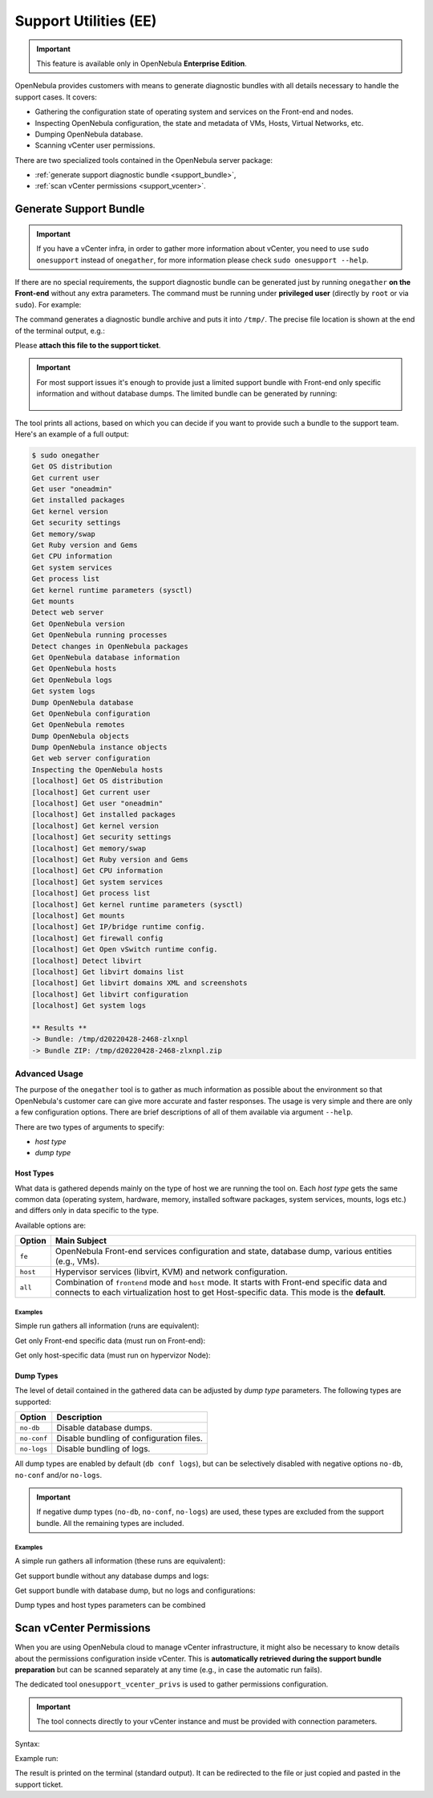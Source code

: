 .. _support:

================================================================================
Support Utilities (EE)
================================================================================

.. important::

   This feature is available only in OpenNebula **Enterprise Edition**.

OpenNebula provides customers with means to generate diagnostic bundles with all details necessary to handle the support cases. It covers:

- Gathering the configuration state of operating system and services on the Front-end and nodes.
- Inspecting OpenNebula configuration, the state and metadata of VMs, Hosts, Virtual Networks, etc.
- Dumping OpenNebula database.
- Scanning vCenter user permissions.

There are two specialized tools contained in the OpenNebula server package:

- :ref:`generate support diagnostic bundle <support_bundle>`,
- :ref:`scan vCenter permissions <support_vcenter>`.

.. _support_bundle:

Generate Support Bundle
================================================================================

.. important:: If you have a vCenter infra, in order to gather more information about vCenter, you need to use ``sudo onesupport`` instead of ``onegather``, for more information please check ``sudo onesupport --help``.

If there are no special requirements, the support diagnostic bundle can be generated just by running ``onegather`` **on the Front-end** without any extra parameters. The command must be running under **privileged user** (directly by ``root`` or via ``sudo``). For example:

.. prompt:: bash $ auto

    $ sudo onegather

The command generates a diagnostic bundle archive and puts it into ``/tmp/``. The precise file location is shown at the end of the terminal output, e.g.:

.. prompt:: bash # auto

    Bundle ZIP: /tmp/d20220429-22314-1382f6c.zip

Please **attach this file to the support ticket**.

.. important::

   For most support issues it's enough to provide just a limited support bundle with Front-end only specific information and without database dumps. The limited bundle can be generated by running:

    .. prompt:: bash $ auto

        $ sudo onegather --group fe --no-db

The tool prints all actions, based on which you can decide if you want to provide such a bundle to the support team. Here's an example of a full output:

.. code-block:: bash

    $ sudo onegather
    Get OS distribution
    Get current user
    Get user "oneadmin"
    Get installed packages
    Get kernel version
    Get security settings
    Get memory/swap
    Get Ruby version and Gems
    Get CPU information
    Get system services
    Get process list
    Get kernel runtime parameters (sysctl)
    Get mounts
    Detect web server
    Get OpenNebula version
    Get OpenNebula running processes
    Detect changes in OpenNebula packages
    Get OpenNebula database information
    Get OpenNebula hosts
    Get OpenNebula logs
    Get system logs
    Dump OpenNebula database
    Get OpenNebula configuration
    Get OpenNebula remotes
    Dump OpenNebula objects
    Dump OpenNebula instance objects
    Get web server configuration
    Inspecting the OpenNebula hosts
    [localhost] Get OS distribution
    [localhost] Get current user
    [localhost] Get user "oneadmin"
    [localhost] Get installed packages
    [localhost] Get kernel version
    [localhost] Get security settings
    [localhost] Get memory/swap
    [localhost] Get Ruby version and Gems
    [localhost] Get CPU information
    [localhost] Get system services
    [localhost] Get process list
    [localhost] Get kernel runtime parameters (sysctl)
    [localhost] Get mounts
    [localhost] Get IP/bridge runtime config.
    [localhost] Get firewall config
    [localhost] Get Open vSwitch runtime config.
    [localhost] Detect libvirt
    [localhost] Get libvirt domains list
    [localhost] Get libvirt domains XML and screenshots
    [localhost] Get libvirt configuration
    [localhost] Get system logs

    ** Results **
    -> Bundle: /tmp/d20220428-2468-zlxnpl
    -> Bundle ZIP: /tmp/d20220428-2468-zlxnpl.zip

Advanced Usage
--------------------------------------------------------------------------------

The purpose of the ``onegather`` tool is to gather as much information as possible about the environment so that OpenNebula's customer care can give more accurate and faster responses. The usage is very simple and there are only a few configuration options. There are brief descriptions of all of them available via argument ``--help``.

.. prompt:: bash $ auto

    $ sudo onegather --help
    Usage: onegather [options]
        -v, --vm=VM                      Get information about specific VM
        -g, --group=GROUP                Group to process
            --no-confg                   Do not get configuration files
            --no-db                      Do not get database
            --no-logs                    Do not get log files

There are two types of arguments to specify:

- *host type*
- *dump type*

Host Types
^^^^^^^^^^^^^^^^^^^^^^^^^^^^^^^^^^^^^^^^^^^^^^^^^^^^^^^^^^^^^^^^^^^^^^^^^^^^^^^^

What data is gathered depends mainly on the type of host we are running the tool on. Each *host type* gets the same common data (operating system, hardware, memory, installed software packages, system services, mounts, logs etc.) and differs only in data specific to the type.

Available options are:

+----------+--------------------------------------------------------------------------------+
| Option   | Main Subject                                                                   |
+==========+================================================================================+
| ``fe``   | OpenNebula Front-end services configuration and state, database                |
|          | dump, various entities (e.g., VMs).                                            |
+----------+--------------------------------------------------------------------------------+
| ``host`` | Hypervisor services (libvirt, KVM) and network configuration.                  |
+----------+--------------------------------------------------------------------------------+
| ``all``  | Combination of ``frontend`` mode and ``host`` mode.                            |
|          | It starts with Front-end specific data and connects to each virtualization     |
|          | host to get Host-specific data. This mode is the **default**.                  |
+----------+--------------------------------------------------------------------------------+

Examples
~~~~~~~~~~~~~~~~~~~~~~~~~~~~~~~~~~~~~~~~~~~~~~~~~~~~~~~~~~~~~~~~~~~~~~~~~~~~~~~~

Simple run gathers all information (runs are equivalent):

.. prompt:: bash $ auto

    $ sudo onegather
    $ sudo onegather -g all

Get only Front-end specific data (must run on Front-end):

.. prompt:: bash $ auto

    $ sudo onegather -g fe

Get only host-specific data (must run on hypervizor Node):

.. prompt:: bash $ auto

    $ sudo onegather -g host

Dump Types
^^^^^^^^^^^^^^^^^^^^^^^^^^^^^^^^^^^^^^^^^^^^^^^^^^^^^^^^^^^^^^^^^^^^^^^^^^^^^^^^

The level of detail contained in the gathered data can be adjusted by *dump type* parameters. The following types are supported:

+-------------+------------------------------------------+
| Option      | Description                              |
+=============+==========================================+
| ``no-db``   | Disable database dumps.                  |
+-------------+------------------------------------------+
| ``no-conf`` | Disable bundling of configuration files. |
+-------------+------------------------------------------+
| ``no-logs`` | Disable bundling of logs.                |
+-------------+------------------------------------------+

All dump types are enabled by default (``db conf logs``), but can be selectively disabled with negative options ``no-db``, ``no-conf`` and/or ``no-logs``.

.. important::

    If negative dump types (``no-db``, ``no-conf``, ``no-logs``) are used, these types are excluded from the support bundle. All the remaining types are included.

Examples
~~~~~~~~~~~~~~~~~~~~~~~~~~~~~~~~~~~~~~~~~~~~~~~~~~~~~~~~~~~~~~~~~~~~~~~~~~~~~~~~

A simple run gathers all information (these runs are equivalent):

.. prompt:: bash $ auto

    $ sudo onegather

Get support bundle without any database dumps and logs:

.. prompt:: bash $ auto

    $ sudo onegather --no-db --no-logs

Get support bundle with database dump, but no logs and configurations:

.. prompt:: bash $ auto

    $ sudo onegather --no-conf --no-logs

Dump types and host types parameters can be combined

.. prompt:: bash $ auto

    $ sudo onegather -g fe --no-db

.. _support_vcenter:

Scan vCenter Permissions
================================================================================

When you are using OpenNebula cloud to manage vCenter infrastructure, it might also be necessary to know details about the permissions configuration inside vCenter. This is **automatically retrieved during the support bundle preparation** but can be scanned separately at any time (e.g., in case the automatic run fails).

The dedicated tool ``onesupport_vcenter_privs`` is used to gather permissions configuration.

.. important::

    The tool connects directly to your vCenter instance and must be provided with connection parameters.

Syntax:

.. prompt:: bash $ auto

    $ onesupport_vcenter_privs
    Usage: onesupport_vcenter_privs [arguments]

    Mandatory arguments:
      --host=name       .... vCenter hostname
      --user=name       .... vCenter login user name
      --password=text   .... vCenter password
      --check-user=name .... vCenter user for OpenNebula to check

Example run:

.. prompt:: bash $ auto

    $ onesupport_vcenter_privs --host=vcenter.localdomain \
        --user=administrator@vsphere.local --password=TopSecretPassword \
        --check-user=oneadmin@vsphere.local

The result is printed on the terminal (standard output). It can be redirected to the file or just copied and pasted in the support ticket.
